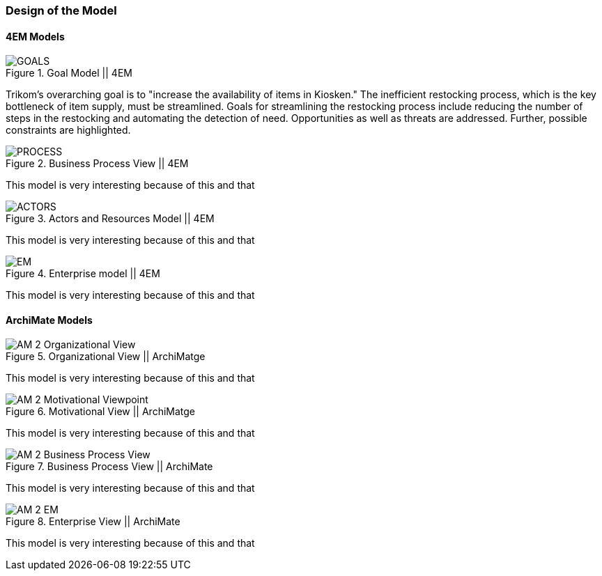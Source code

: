 === Design of the Model

==== 4EM Models

[[em_goal]]
.Goal Model || 4EM
image::figures/ASIS/4EM_2-Goals.png[GOALS]

Trikom's overarching goal is to "increase the availability of items in Kiosken."
The inefficient restocking process, which is the key bottleneck of item supply, must be streamlined. 
Goals for streamlining the restocking process include reducing the number of steps in the restocking and automating the detection of need.
Opportunities as well as threats are addressed.
Further, possible constraints are highlighted. 

.Business Process View || 4EM
image::figures/ASIS/4EM_2-Process.png[PROCESS]

This model is very interesting because of this and that

.Actors and Resources Model || 4EM
image::figures/ASIS/4EM_2-Actors.png[ACTORS]

This model is very interesting because of this and that

.Enterprise model || 4EM
image::figures/ASIS/4EM_2-EM.png[EM]

This model is very interesting because of this and that


==== ArchiMate Models

.Organizational View || ArchiMatge
image::figures/ASIS/AM_2_Organizational_View.svg[]

This model is very interesting because of this and that

.Motivational View || ArchiMatge
image::figures/ASIS/AM_2_Motivational_Viewpoint.svg[]

This model is very interesting because of this and that

.Business Process View || ArchiMate
image::figures/ASIS/AM_2_Business_Process_View.svg[]

This model is very interesting because of this and that

.Enterprise View || ArchiMate
image::figures/ASIS/AM_2_EM.svg[]

This model is very interesting because of this and that

// |===
// | Expectations |Theory related

// | Models in ArchiMate AND 4EM. The actual model(s) must be submitted 
// along with the report (Visio, LucidChart, Archimate, etc.). The report should 
// include screen shots of the model with relevant explanations.

// | The textual descriptions of your model should explain the non-obvious parts. 
// The model should for the most part explain it self.  

// |===